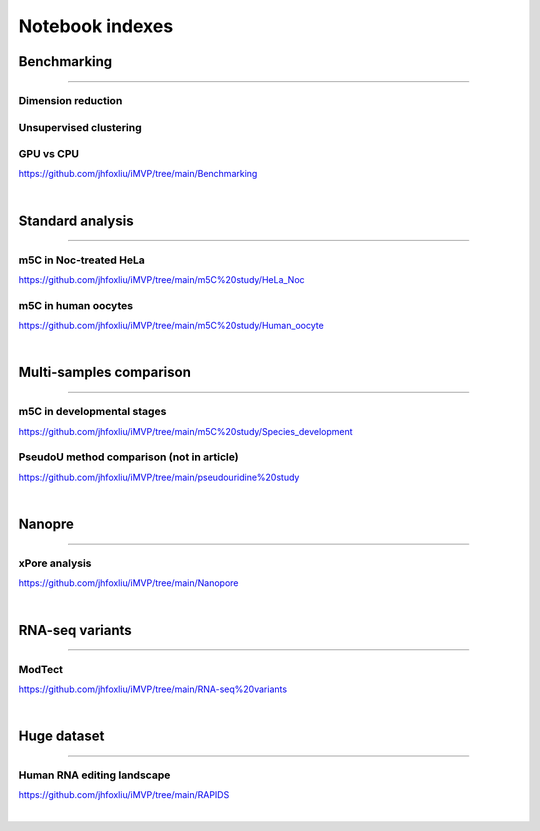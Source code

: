 Notebook indexes
================

Benchmarking
------------

----

Dimension reduction
^^^^^^^^^^^^^^^^^^^

Unsupervised clustering
^^^^^^^^^^^^^^^^^^^^^^^

GPU vs CPU
^^^^^^^^^^
https://github.com/jhfoxliu/iMVP/tree/main/Benchmarking

|

Standard analysis
-----------------

----

m5C in Noc-treated HeLa
^^^^^^^^^^^^^^^^^^^^^^^
https://github.com/jhfoxliu/iMVP/tree/main/m5C%20study/HeLa_Noc

m5C in human oocytes
^^^^^^^^^^^^^^^^^^^^
https://github.com/jhfoxliu/iMVP/tree/main/m5C%20study/Human_oocyte

|

Multi-samples comparison
------------------------

----

m5C in developmental stages
^^^^^^^^^^^^^^^^^^^^^^^^^^^
https://github.com/jhfoxliu/iMVP/tree/main/m5C%20study/Species_development


PseudoU method comparison (not in article)
^^^^^^^^^^^^^^^^^^^^^^^^^^^^^^^^^^^^^^^^^^
https://github.com/jhfoxliu/iMVP/tree/main/pseudouridine%20study

|

Nanopre
-------

----

xPore analysis
^^^^^^^^^^^^^^
https://github.com/jhfoxliu/iMVP/tree/main/Nanopore

|

RNA-seq variants
----------------

----

ModTect
^^^^^^^
https://github.com/jhfoxliu/iMVP/tree/main/RNA-seq%20variants

|

Huge dataset
------------

----

Human RNA editing landscape
^^^^^^^^^^^^^^^^^^^^^^^^^^^
https://github.com/jhfoxliu/iMVP/tree/main/RAPIDS

|
